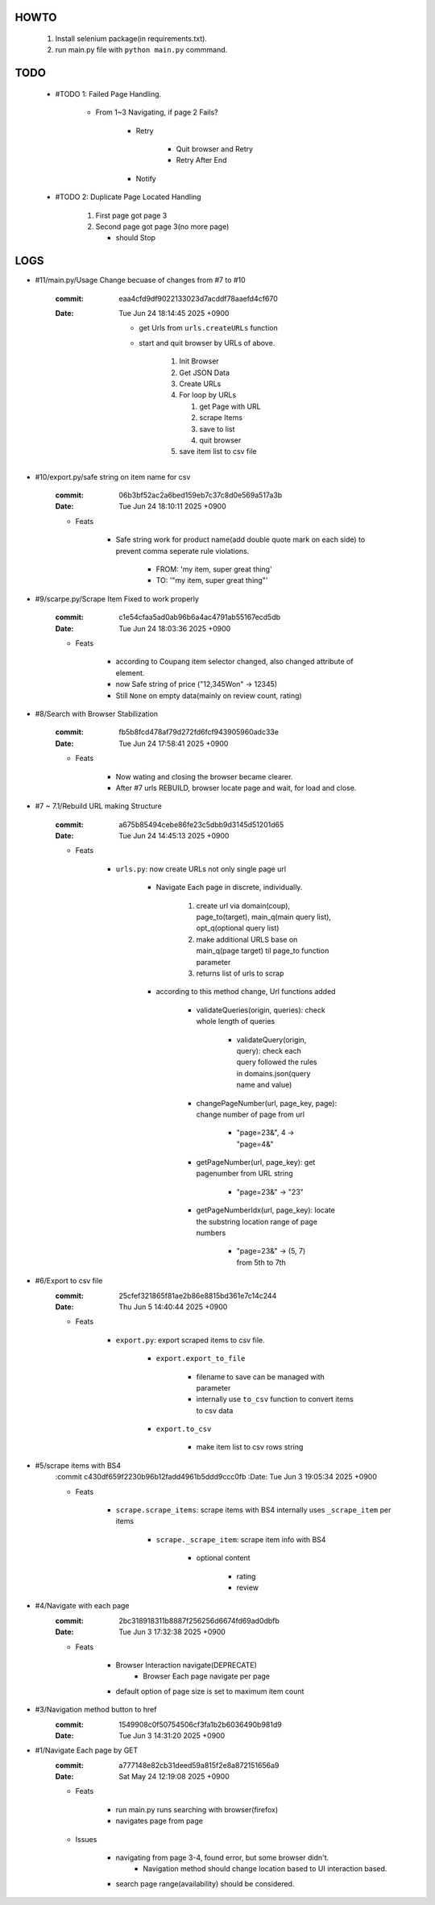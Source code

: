 HOWTO
-----

   1. Install selenium package(in requirements.txt).
   #. run main.py file with ``python main.py`` commmand.

TODO
----

   - #TODO 1: Failed Page Handling.

      - From 1~3 Navigating, if page 2 Fails?

         - Retry

            - Quit browser and Retry
            - Retry After End

         - Notify

   - #TODO 2: Duplicate Page Located Handling

      1. First page got page 3
      #. Second page got page 3(no more page)

         - should Stop

LOGS
----

- #11/main.py/Usage Change becuase of changes from #7 to #10

   :commit: eaa4cfd9df9022133023d7acddf78aaefd4cf670
   :Date:   Tue Jun 24 18:14:45 2025 +0900

      - get Urls from ``urls.createURLs`` function
      - start and quit browser by URLs of above. 

         1. Init Browser
         #. Get JSON Data
         #. Create URLs
         #. For loop by URLs

            #. get Page with URL
            #. scrape Items
            #. save to list
            #. quit browser

         #. save item list to csv file

- #10/export.py/safe string on item name for csv

   :commit: 06b3bf52ac2a6bed159eb7c37c8d0e569a517a3b
   :Date:   Tue Jun 24 18:10:11 2025 +0900

   - Feats

      - Safe string work for product name(add double quote mark on each side) to prevent comma seperate rule violations.

         - FROM: 'my item, super great thing' 
         - TO: '"my item, super great thing"' 

- #9/scarpe.py/Scrape Item Fixed to work properly

   :commit: c1e54cfaa5ad0ab96b6a4ac4791ab55167ecd5db
   :Date:   Tue Jun 24 18:03:36 2025 +0900

   - Feats

      - according to Coupang item selector changed, also changed attribute of element.
      - now Safe string of price ("12,345Won" -> 12345)
      - Still ``None`` on empty data(mainly on review count, rating)

- #8/Search with Browser Stabilization

   :commit: fb5b8fcd478af79d272fd6fcf943905960adc33e
   :Date:   Tue Jun 24 17:58:41 2025 +0900

   - Feats

      - Now wating and closing the browser became clearer.
      - After #7 urls REBUILD, browser locate page and wait, for load and close.

- #7 ~ 7.1/Rebuild URL making Structure

   :commit: a675b85494cebe86fe23c5dbb9d3145d51201d65
   :Date:   Tue Jun 24 14:45:13 2025 +0900

   - Feats

      - ``urls.py``\: now create URLs not only single page url

         - Navigate Each page in discrete, individually.

            1. create url via domain(coup), page_to(target), main_q(main query list), opt_q(optional query list)
            #. make additional URLS base on main_q(page target) til page_to function parameter
            #. returns list of urls to scrap

         - according to this method change, Url functions added
 
            - validateQueries(origin, queries): check whole length of queries

               - validateQuery(origin, query): check each query followed the rules in domains.json(query name and value)

            - changePageNumber(url, page_key, page): change number of page from url

               - "page=23&", 4 -> "page=4&"

            - getPageNumber(url, page_key): get pagenumber from URL string

               - "page=23&" -> "23"

            - getPageNumberIdx(url, page_key): locate the substring location range of page numbers

               - "page=23&" -> (5, 7) from 5th to 7th

- #6/Export to csv file
   :commit: 25cfef321865f81ae2b86e8815bd361e7c14c244
   :Date:   Thu Jun 5 14:40:44 2025 +0900

   - Feats

      - ``export.py``\: export scraped items to csv file.

         - ``export.export_to_file``

            - filename to save can be managed with parameter
            - internally use ``to_csv`` function to convert items to csv data

         - ``export.to_csv``
         
            - make item list to csv rows string

- #5/scrape items with BS4
   :commit c430df659f2230b96b12fadd4961b5ddd9ccc0fb
   :Date:   Tue Jun 3 19:05:34 2025 +0900

   - Feats

      - ``scrape.scrape_items``\: scrape items with BS4 internally uses ``_scrape_item`` per items

         - ``scrape._scrape_item``\: scrape item info with BS4

            - optional content

               - rating
               - review
         
- #4/Navigate with each page
   :commit: 2bc318918311b8887f256256d6674fd69ad0dbfb
   :Date:   Tue Jun 3 17:32:38 2025 +0900

   - Feats

      - Browser Interaction navigate(DEPRECATE)
         - Browser Each page navigate per page

      - default option of page size is set to maximum item count

- #3/Navigation method button to href
   :commit: 1549908c0f50754506cf3fa1b2b6036490b981d9
   :Date:   Tue Jun 3 14:31:20 2025 +0900

- #1/Navigate Each page by GET
   :commit: a777148e82cb31deed59a815f2e8a872151656a9
   :Date:   Sat May 24 12:19:08 2025 +0900

   - Feats

      - run main.py runs searching with browser(firefox)
      - navigates page from page

   - Issues

      - navigating from page 3-4, found error, but some browser didn't.
         - Navigation method should change location based to UI interaction based.

      - search page range(availability) should be considered.

